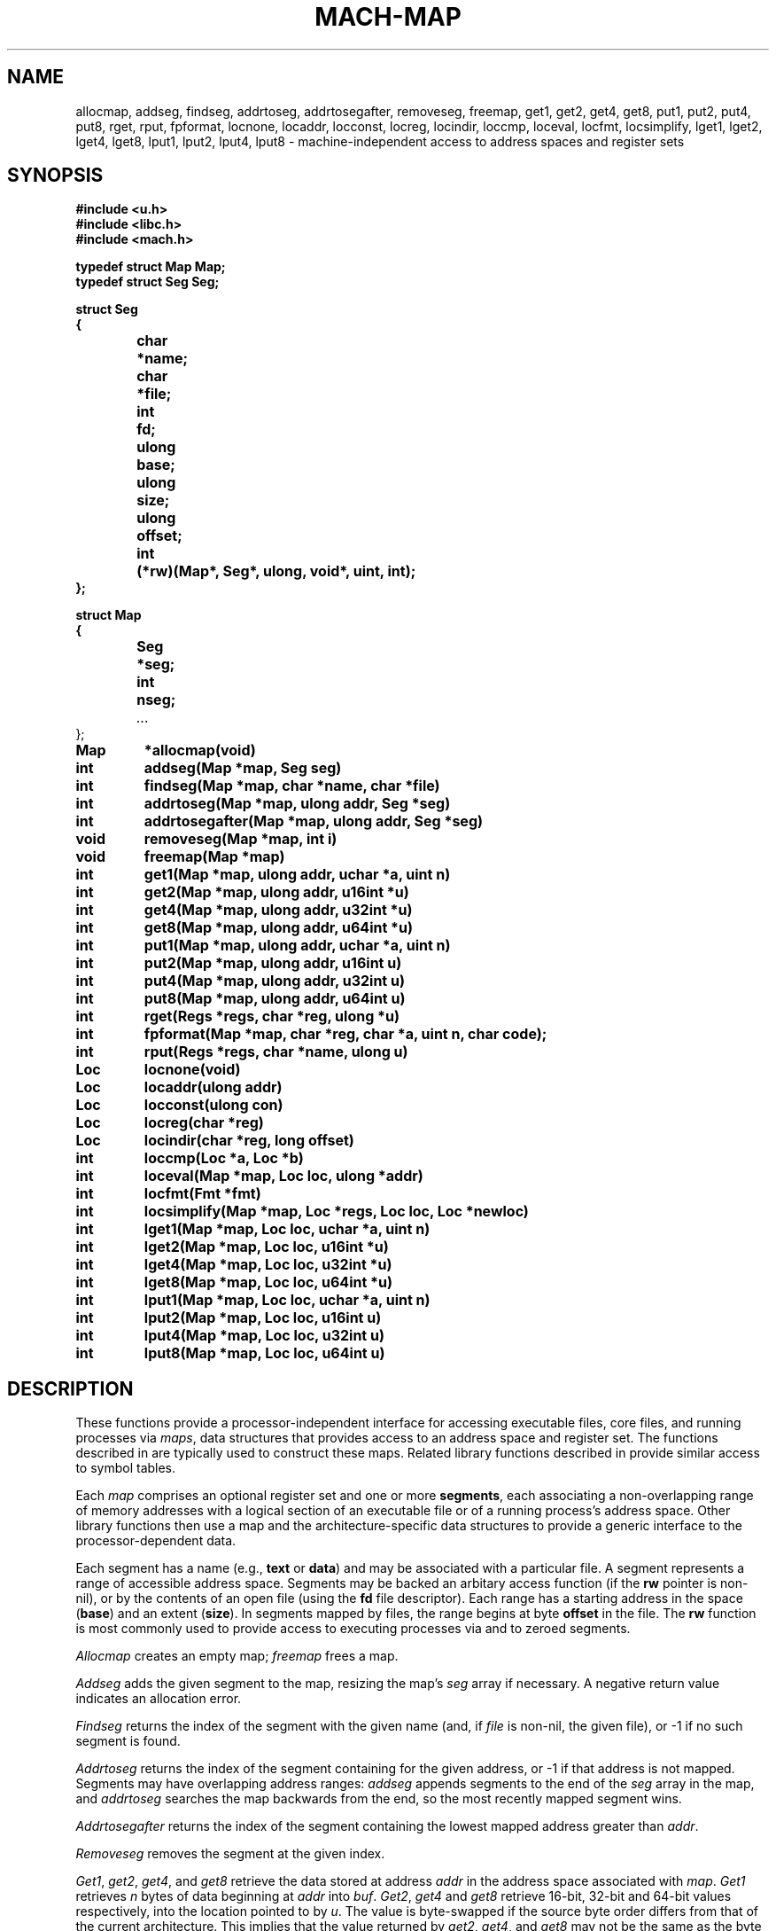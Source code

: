 .TH MACH-MAP 3
.SH NAME
allocmap, addseg, findseg, addrtoseg,
addrtosegafter, removeseg, freemap,
get1, get2, get4, get8,
put1, put2, put4, put8,
rget, rput, fpformat,
locnone, locaddr, locconst, locreg, locindir,
loccmp, loceval, locfmt, locsimplify,
lget1, lget2, lget4, lget8,
lput1, lput2, lput4, lput8 \- machine-independent
access to address spaces and register sets
.SH SYNOPSIS
.B #include <u.h>
.br
.B #include <libc.h>
.br
.B #include <mach.h>
.PP
.ft B
.ta \w'\fBxxxxxx'u +\w'xxxxxxx'u
.nf
typedef struct Map Map;
typedef struct Seg Seg;
.PP
.ft B
.nf
struct Seg
{
	char	*name;
	char	*file;
	int	fd;
	ulong	base;
	ulong	size;
	ulong	offset;
	int	(*rw)(Map*, Seg*, ulong, void*, uint, int);
};
.PP
.ft B
.nf
struct Map
{
	Seg	*seg;
	int	nseg;
	\fI...\fR
};
.PP
.ft B
Map	*allocmap(void)
.br
int	addseg(Map *map, Seg seg)
.br
int	findseg(Map *map, char *name, char *file)
.br
int	addrtoseg(Map *map, ulong addr, Seg *seg)
.br
int	addrtosegafter(Map *map, ulong addr, Seg *seg)
.br
void	removeseg(Map *map, int i)
.br
void	freemap(Map *map)
.PP
.ft B
int	get1(Map *map, ulong addr, uchar *a, uint n)
.br
int	get2(Map *map, ulong addr, u16int *u)
.br
int	get4(Map *map, ulong addr, u32int *u)
.br
int	get8(Map *map, ulong addr, u64int *u)
.PP
.ft B
int	put1(Map *map, ulong addr, uchar *a, uint n)
.br
int	put2(Map *map, ulong addr, u16int u)
.br
int	put4(Map *map, ulong addr, u32int u)
.br
int	put8(Map *map, ulong addr, u64int u)
.PP
.ft B
int	rget(Regs *regs, char *reg, ulong *u)
.br
int	fpformat(Map *map, char *reg, char *a, uint n, char code);
.PP
.ft B
int	rput(Regs *regs, char *name, ulong u)
.PP
.ft B
Loc	locnone(void)
.br
Loc	locaddr(ulong addr)
.br
Loc	locconst(ulong con)
.br
Loc	locreg(char *reg)
.br
Loc	locindir(char *reg, long offset)
.PP
.ft B
int	loccmp(Loc *a, Loc *b)
.br
int	loceval(Map *map, Loc loc, ulong *addr)
.br
int	locfmt(Fmt *fmt)
.br
int	locsimplify(Map *map, Loc *regs, Loc loc, Loc *newloc)
.PP
.ft B
int	lget1(Map *map, Loc loc, uchar *a, uint n)
.br
int	lget2(Map *map, Loc loc, u16int *u)
.br
int	lget4(Map *map, Loc loc, u32int *u)
.br
int	lget8(Map *map, Loc loc, u64int *u)
.PP
.ft B
int	lput1(Map *map, Loc loc, uchar *a, uint n)
.br
int	lput2(Map *map, Loc loc, u16int u)
.br
int	lput4(Map *map, Loc loc, u32int u)
.br
int	lput8(Map *map, Loc loc, u64int u)
.PP
.SH DESCRIPTION
These functions provide
a processor-independent interface for accessing
executable files, core files, and running processes
via
.IR maps ,
data structures that provides access to an address space
and register set.
The functions described in
.IM mach-file (3)
are typically used to construct these maps.
Related library functions described in 
.IM mach-symbol (3)
provide similar access to symbol tables.
.PP
Each
.I map
comprises an optional register set and one or more
.BR segments ,
each associating a non-overlapping range of 
memory addresses with a logical section of
an executable file or of a running process's address space.
Other library functions then use a map
and the architecture-specific data structures
to provide a generic interface to the
processor-dependent data.
.PP
Each segment has a name (e.g.,
.B text
or
.BR data )
and may be associated with a particular file.
A segment represents a range of accessible address space.
Segments may be backed an arbitary access function
(if the
.B rw
pointer is non-nil),
or by the contents of an open file
(using the
.B fd
file descriptor).
Each range has a starting address in the space
.RB ( base )
and
an extent
.RB ( size ).
In segments mapped by files,
the range begins at byte
.B offset
in the file.
The
.B rw
function is most commonly used to provide
access to executing processes via
.IM ptrace (2)
and to zeroed segments.
.PP
.I Allocmap
creates an empty map;
.IR freemap
frees a map.
.PP
.I Addseg
adds the given segment to the map, resizing the map's
.I seg
array if necessary.
A negative return value indicates an allocation error.
.PP
.I Findseg
returns the index of the segment with the given name (and, if
.I file
is non-nil, the given file),
or \-1 if no such segment is found.
.PP
.I Addrtoseg
returns the index of the segment containing
for the given address, or \-1 if that address is not mapped.
Segments may have overlapping address ranges:
.I addseg
appends segments to the end of the
.I seg
array in the map, and
.I addrtoseg
searches the map backwards from the end,
so the most recently mapped segment wins.
.PP
.I Addrtosegafter
returns the index of the segment containing the lowest mapped
address greater than
.IR addr .
.PP
.I Removeseg
removes the segment at the given index.
.PP
.IR Get1 ,
.IR get2 ,
.IR get4 ,
and
.I get8
retrieve the data stored at address
.I addr
in the address space associated
with
.IR map .
.I Get1
retrieves
.I n
bytes of data beginning at
.I addr
into
.IR buf .
.IR Get2 ,
.I get4
and
.I get8
retrieve 16-bit, 32-bit and 64-bit values respectively,
into the location pointed to by
.IR u .
The value is byte-swapped if the source
byte order differs from that of the current architecture.
This implies that the value returned by
.IR get2 ,
.IR get4 ,
and
.I get8
may not be the same as the byte sequences
returned by
.I get1
when
.I n
is two, four or eight; the former may be byte-swapped, the
latter reflects the byte order of the target architecture.
These functions return the number
of bytes read or a \-1 when there is an error.
.PP
.IR Put1 ,
.IR put2 ,
.IR put4 ,
and
.I put8
write to
the address space associated with
.IR map .
The address is translated using the
map parameters and multi-byte quantities are
byte-swapped, if necessary, before they are written.
.I Put1
transfers
.I n
bytes stored at
.IR buf ;
.IR put2 ,
.IR put4 ,
and
.I put8
write the 16-bit, 32-bit or 64-bit quantity contained in
.IR val ,
respectively.  The number of bytes transferred is returned.
A \-1 return value indicates an error.
.PP
When representing core files or running programs,
maps also provide access to the register set.
.IR Rget
and
.IR rput
read or write the register
named by
.IR reg .
If the register is smaller than a
.BR ulong ,
the high bits are ignored.
.PP
.I Fpformat
converts the contents of a floating-point register to a string.
.I Buf
is the address of a buffer of
.I n
bytes to hold the resulting string.
.I Code
must be either
.L F
or
.LR f ,
selecting double or single precision, respectively.
If
.I code
is
.LR F ,
the contents of the specified register and the
following register are interpreted as a double-precision
floating-point number;
this is meaningful only for architectures that implement
double-precision floats by combining adjacent single-precision
registers.
.PP
A
.I location
represents a place in an executing image capable of 
storing a value.
Note that locations are typically passed by value rather than by reference.
.PP
.I Locnone
returns an unreadable, unwritable location.
.I Locaddr
returns a location representing the memory address
.IR addr .
.I Locreg
returns a location representing the register
.IR reg .
.I Locindir
returns an location representing the memory address
at 
.I offset
added to the value of
.IR reg .
.I Locconst
returns an imaginary unwritable location holding the constant 
.IR con ;
such locations are useful for passing specific constants to
functions expect locations, such as
.I unwind
(see
.IM mach-stack (3) ).
.PP
.I Loccmp
compares two locations, returning negative, zero, or positive
values if 
.B *a
is less than, equal to, or greater than
.BR *b ,
respectively.
Register locations are ordered before memory addresses,
which are ordered before indirections.
.PP
.I Locfmt
is a 
.IM print (3) -verb
that formats a
.B Loc
structure
.RI ( not
a pointer to one).
.PP
Indirection locations are needed in some contexts (e.g., when
using
.I findlsym
(see
.IM mach-symbol (3) )),
but bothersome in most.
.I Locsimplify
rewrites indirections as absolute memory addresses, by evaluating
the register using the given map and adding the offset.
.PP
The functions
.IR lget1 ,
.IR lget2 ,
.IR lget4 ,
.IR lget8 ,
.IR lput1 ,
.IR lput2 ,
.IR lput4 ,
and
.I lput8
read and write the given locations, using the
.IR get ,
.IR put ,
.IR rget ,
and
.I rput
function families as necessary.
.SH SOURCE
.B \*9/src/libmach
.SH "SEE ALSO"
.IM mach (3) ,
.IM mach-file (3)
.SH DIAGNOSTICS
These routines set
.IR errstr .
.SH BUGS
This man page needs to describe
.B Regs
and
.B Regdesc
and
.I coreregs.
